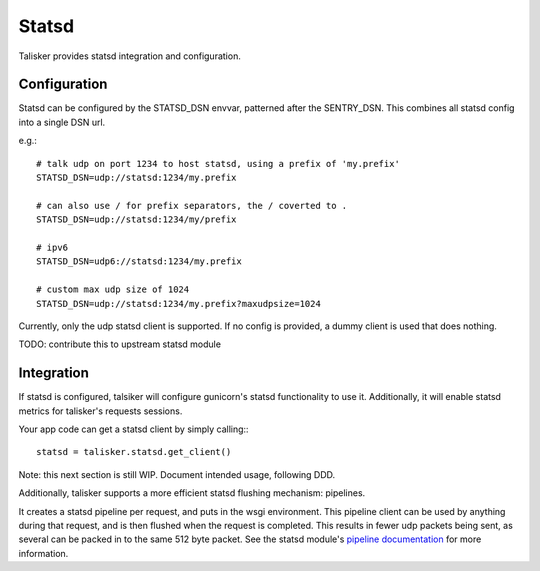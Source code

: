 .. highlight:: python


======
Statsd
======

Talisker provides statsd integration and configuration.

Configuration
-------------

Statsd can be configured by the STATSD_DSN envvar, patterned after the SENTRY_DSN.
This combines all statsd config into a single DSN url.

e.g.::

   # talk udp on port 1234 to host statsd, using a prefix of 'my.prefix'
   STATSD_DSN=udp://statsd:1234/my.prefix

   # can also use / for prefix separators, the / coverted to .
   STATSD_DSN=udp://statsd:1234/my/prefix

   # ipv6
   STATSD_DSN=udp6://statsd:1234/my.prefix

   # custom max udp size of 1024
   STATSD_DSN=udp://statsd:1234/my.prefix?maxudpsize=1024

Currently, only the udp statsd client is supported.  If no config is
provided, a dummy client is used that does nothing.

TODO: contribute this to upstream statsd module

Integration
-----------

If statsd is configured, talsiker will configure gunicorn's statsd
functionality to use it.  Additionally, it will enable statsd metrics for
talisker's requests sessions.

Your app code can get a statsd client by simply calling:::

  statsd = talisker.statsd.get_client()

Note: this next section is still WIP. Document intended usage, following DDD.

Additionally, talisker supports a more efficient statsd flushing mechanism: pipelines.

It creates a statsd pipeline per request, and puts in the wsgi environment.
This pipeline client can be used by anything during that request, and is then
flushed when the request is completed.  This results in fewer udp packets being
sent, as several can be packed in to the same 512 byte packet. See the statsd
module's `pipeline documentation
<http://statsd.readthedocs.io/en/v3.2.1/pipeline.html>`_ for more information.



